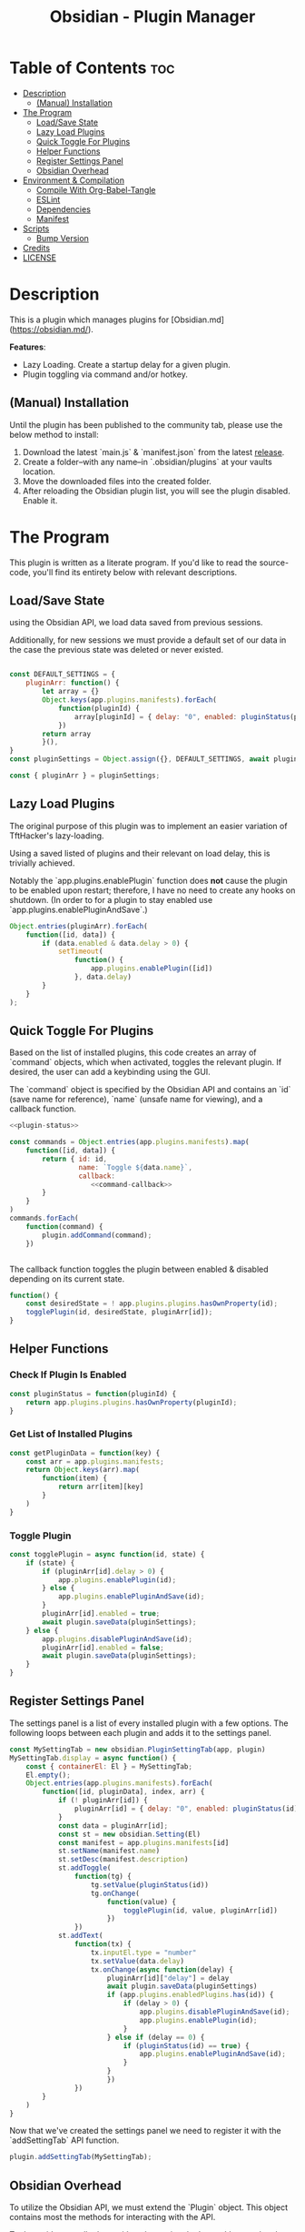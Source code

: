 :PROPERTIES:
:ID:       565cc737-ce08-43bb-be8e-58416208951e
:END:
#+title: Obsidian - Plugin Manager
#+auto_tangle: t

* Table of Contents :toc:
- [[#description][Description]]
  - [[#manual-installation][(Manual) Installation]]
- [[#the-program][The Program]]
  - [[#loadsave-state][Load/Save State]]
  - [[#lazy-load-plugins][Lazy Load Plugins]]
  - [[#quick-toggle-for-plugins][Quick Toggle For Plugins]]
  - [[#helper-functions][Helper Functions]]
  - [[#register-settings-panel][Register Settings Panel]]
  - [[#obsidian-overhead][Obsidian Overhead]]
- [[#environment--compilation][Environment & Compilation]]
  - [[#compile-with-org-babel-tangle][Compile With Org-Babel-Tangle]]
  - [[#eslint][ESLint]]
  - [[#dependencies][Dependencies]]
  - [[#manifest][Manifest]]
- [[#scripts][Scripts]]
  - [[#bump-version][Bump Version]]
- [[#credits][Credits]]
- [[#license][LICENSE]]

* Description
This is a plugin which manages plugins for [Obsidian.md](https://obsidian.md/).

*Features*:
- Lazy Loading. Create a startup delay for a given plugin.
- Plugin toggling via command and/or hotkey.

** (Manual) Installation
Until the plugin has been published to the community tab, please use the below method to install:

1. Download the latest `main.js` & `manifest.json` from the latest [[https://github.com/ohm-en/obsidian-plugin-manager/releases][release]].
2. Create a folder--with any name--in `.obsidian/plugins` at your vaults location.
3. Move the downloaded files into the created folder.
4. After reloading the Obsidian plugin list, you will see the plugin disabled. Enable it.


* The Program
This plugin is written as a literate program. If you'd like to read the source-code, you'll find its entirety below with relevant descriptions.

** Load/Save State
using the Obsidian API, we load data saved from previous sessions.

Additionally, for new sessions we must provide a default set of our data in the case the previous state was deleted or never existed.

#+NAME: load-settings
#+begin_src js

const DEFAULT_SETTINGS = {
    pluginArr: function() {
        let array = {}
        Object.keys(app.plugins.manifests).forEach(
            function(pluginId) {
                array[pluginId] = { delay: "0", enabled: pluginStatus(pluginId) }
            })
        return array
        }(),
}
const pluginSettings = Object.assign({}, DEFAULT_SETTINGS, await plugin.loadData());

const { pluginArr } = pluginSettings;
#+end_src
** Lazy Load Plugins
The original purpose of this plugin was to implement an easier variation of TftHacker's lazy-loading.

Using a saved listed of plugins and their relevant on load delay, this is trivially achieved.

Notably the `app.plugins.enablePlugin` function does *not* cause the plugin to be enabled upon restart; therefore, I have no need to create any hooks on shutdown. (In order to for a plugin to stay enabled use `app.plugins.enablePluginAndSave`.)

#+NAME: lazy-load
#+begin_src js
Object.entries(pluginArr).forEach(
    function([id, data]) {
        if (data.enabled & data.delay > 0) {
            setTimeout(
                function() {
                    app.plugins.enablePlugin([id])
                }, data.delay)
        }
    }
);
#+end_src
** Quick Toggle For Plugins
Based on the list of installed plugins, this code creates an array of `command` objects, which when activated, toggles the relevant plugin. If desired, the user can add a keybinding using the GUI.

The `command` object is specified by the Obsidian API and contains an `id` (save name for reference), `name` (unsafe name for viewing), and a callback function.

#+NAME: toggle-commands
#+begin_src js :noweb yes
<<plugin-status>>

const commands = Object.entries(app.plugins.manifests).map(
    function([id, data]) {
        return { id: id,
                 name: `Toggle ${data.name}`,
                 callback:
                    <<command-callback>>
        }
    }
)
commands.forEach(
    function(command) {
        plugin.addCommand(command);
    })


#+end_src

The callback function toggles the plugin between enabled & disabled depending on its current state.

#+NAME: command-callback
#+begin_src js
function() {
	const desiredState = ! app.plugins.plugins.hasOwnProperty(id);
	togglePlugin(id, desiredState, pluginArr[id]);
}
#+end_src

** Helper Functions
:PROPERTIES:
:header-args: :noweb-ref helper-functions
:END:
*** Check If Plugin Is Enabled
#+begin_src js
const pluginStatus = function(pluginId) {
	return app.plugins.plugins.hasOwnProperty(pluginId);
}
#+end_src

*** Get List of Installed Plugins
#+begin_src js
const getPluginData = function(key) {
	const arr = app.plugins.manifests;
	return Object.keys(arr).map(
		function(item) {
			return arr[item][key]
		}
	)
}
#+end_src
*** Toggle Plugin
#+begin_src js
const togglePlugin = async function(id, state) {
	if (state) {
		if (pluginArr[id].delay > 0) {
			app.plugins.enablePlugin(id);
		} else {
			app.plugins.enablePluginAndSave(id);
		}
		pluginArr[id].enabled = true;
		await plugin.saveData(pluginSettings);
	} else {
		app.plugins.disablePluginAndSave(id);
		pluginArr[id].enabled = false;
		await plugin.saveData(pluginSettings);
	}
}
#+end_src
** Register Settings Panel
:PROPERTIES:
:header-args: :noweb-ref settings-tab
:END:

The settings panel is a list of every installed plugin with a few options. The following loops between each plugin and adds it to the settings panel.

#+begin_src js
const MySettingTab = new obsidian.PluginSettingTab(app, plugin)
MySettingTab.display = async function() {
	const { containerEl: El } = MySettingTab;
	El.empty();
	Object.entries(app.plugins.manifests).forEach(
		function([id, pluginData], index, arr) {
			if (! pluginArr[id]) {
				pluginArr[id] = { delay: "0", enabled: pluginStatus(id) }
			}
			const data = pluginArr[id];
			const st = new obsidian.Setting(El)
			const manifest = app.plugins.manifests[id]
			st.setName(manifest.name)
			st.setDesc(manifest.description)
			st.addToggle(
				function(tg) {
					tg.setValue(pluginStatus(id))
					tg.onChange(
						function(value) {
							togglePlugin(id, value, pluginArr[id])
						})
				})
			st.addText(
				function(tx) {
					tx.inputEl.type = "number"
					tx.setValue(data.delay)
					tx.onChange(async function(delay) {
						pluginArr[id]["delay"] = delay
						await plugin.saveData(pluginSettings)
						if (app.plugins.enabledPlugins.has(id)) {
							if (delay > 0) {
								app.plugins.disablePluginAndSave(id);
								app.plugins.enablePlugin(id);
							}
						} else if (delay == 0) {
							if (pluginStatus(id) == true) {
								app.plugins.enablePluginAndSave(id);
							}
						}
						})
				})
		}
	)
}
#+end_src

Now that we've created the settings panel we need to register it with the `addSettingTab` API function.

#+begin_src js
plugin.addSettingTab(MySettingTab);
#+end_src

** Obsidian Overhead
To utilize the Obsidian API, we must extend the `Plugin` object. This object contains most the methods for interacting with the API.

To do so, it's normally done with a class using the `extent` keyword to the Plugin class (`class MyPlugin extends Plugin`), but I've chosen to use a simple function which returns the a plugin object as classes are annoying to work with.

Furthermore, code put within the `plugin.onload` function will be our entry point.

#+NAME: entry-point
#+begin_src javascript :noweb yes
function constructor(app, manifest) {
	const plugin = new obsidian.Plugin(app, manifest)
    plugin.onload = async function() {
		<<helper-functions>>
        <<load-settings>>
        <<lazy-load>>
        <<toggle-commands>>
        <<settings-tab>>
    }
	return plugin; }
#+end_src
* Environment & Compilation
** Compile With Org-Babel-Tangle
#+begin_src js :noweb yes :tangle .obsidian/plugins/src/main.js
'use strict';

var obsidian = require('obsidian');

<<entry-point>>
module.exports = constructor;
#+end_src
** ESLint
** Dependencies

#+begin_src json :tangle ./package.json
{
	"name": "obsidian-sample-plugin",
	"version": "0.1.1",
	"description": "",
	"main": "main.js",
	"scripts": {
		"dev": "npx rollup --config rollup.config.js -w",
		"build": "npx rollup --config rollup.config.js --environment BUILD:production",
		"version": "node version-bump.mjs && git add manifest.json versions.json"
	},
	"keywords": [],
	"author": "ohm-en",
	"license": "MIT",
	"devDependencies": {
		"@types/node": "^16.11.6",
		"builtin-modules": "^3.2.0",
		"eslint": "^8.25.0",
		"eslint-config-google": "^0.14.0",
		"obsidian": "^0.12.17",
	}
}
#+end_src

** Manifest
#+begin_src json :tangle .obsidian/plugins/src/manifest.json
{
	"id": "obsidian-plugin-manager",
	"name": "Obsidian Plugin Manager",
	"version": "0.1.1",
	"minAppVersion": "0.13.14",
	"description": "Better plugin management.",
	"author": "ohm-en",
	"authorUrl": "https://github.com/ohm-en",
	"isDesktopOnly": false
}

#+end_src
* Scripts
** Bump Version
#+begin_src js
import { readFileSync, writeFileSync } from "fs";

const targetVersion = process.env.npm_package_version;

// read minAppVersion from manifest.json and bump version to target version
let manifest = JSON.parse(readFileSync("manifest.json", "utf8"));
const { minAppVersion } = manifest;
manifest.version = targetVersion;
writeFileSync("manifest.json", JSON.stringify(manifest, null, "\t"));

// update versions.json with target version and minAppVersion from manifest.json
let versions = JSON.parse(readFileSync("versions.json", "utf8"));
versions[targetVersion] = minAppVersion;
writeFileSync("versions.json", JSON.stringify(versions, null, "\t"));
#+end_src

* Credits
A huge thanks to [[https://twitter.com/tfthacker/][@TfTHacker]] for creating the original implementation of lazy loading as found [[https://tfthacker.medium.com/improve-obsidian-startup-time-on-older-devices-with-the-faststart-script-70a6c590309f][here]].

* LICENSE
#+begin_src text :tangle ./LICENSE
MIT License

Copyright (c) 2022 ohm-en

Permission is hereby granted, free of charge, to any person obtaining a copy
of this software and associated documentation files (the "Software"), to deal
in the Software without restriction, including without limitation the rights
to use, copy, modify, merge, publish, distribute, sublicense, and/or sell
copies of the Software, and to permit persons to whom the Software is
furnished to do so, subject to the following conditions:

The above copyright notice and this permission notice shall be included in all
copies or substantial portions of the Software.

THE SOFTWARE IS PROVIDED "AS IS", WITHOUT WARRANTY OF ANY KIND, EXPRESS OR
IMPLIED, INCLUDING BUT NOT LIMITED TO THE WARRANTIES OF MERCHANTABILITY,
FITNESS FOR A PARTICULAR PURPOSE AND NONINFRINGEMENT. IN NO EVENT SHALL THE
AUTHORS OR COPYRIGHT HOLDERS BE LIABLE FOR ANY CLAIM, DAMAGES OR OTHER
LIABILITY, WHETHER IN AN ACTION OF CONTRACT, TORT OR OTHERWISE, ARISING FROM,
OUT OF OR IN CONNECTION WITH THE SOFTWARE OR THE USE OR OTHER DEALINGS IN THE
SOFTWARE.
#+end_src
